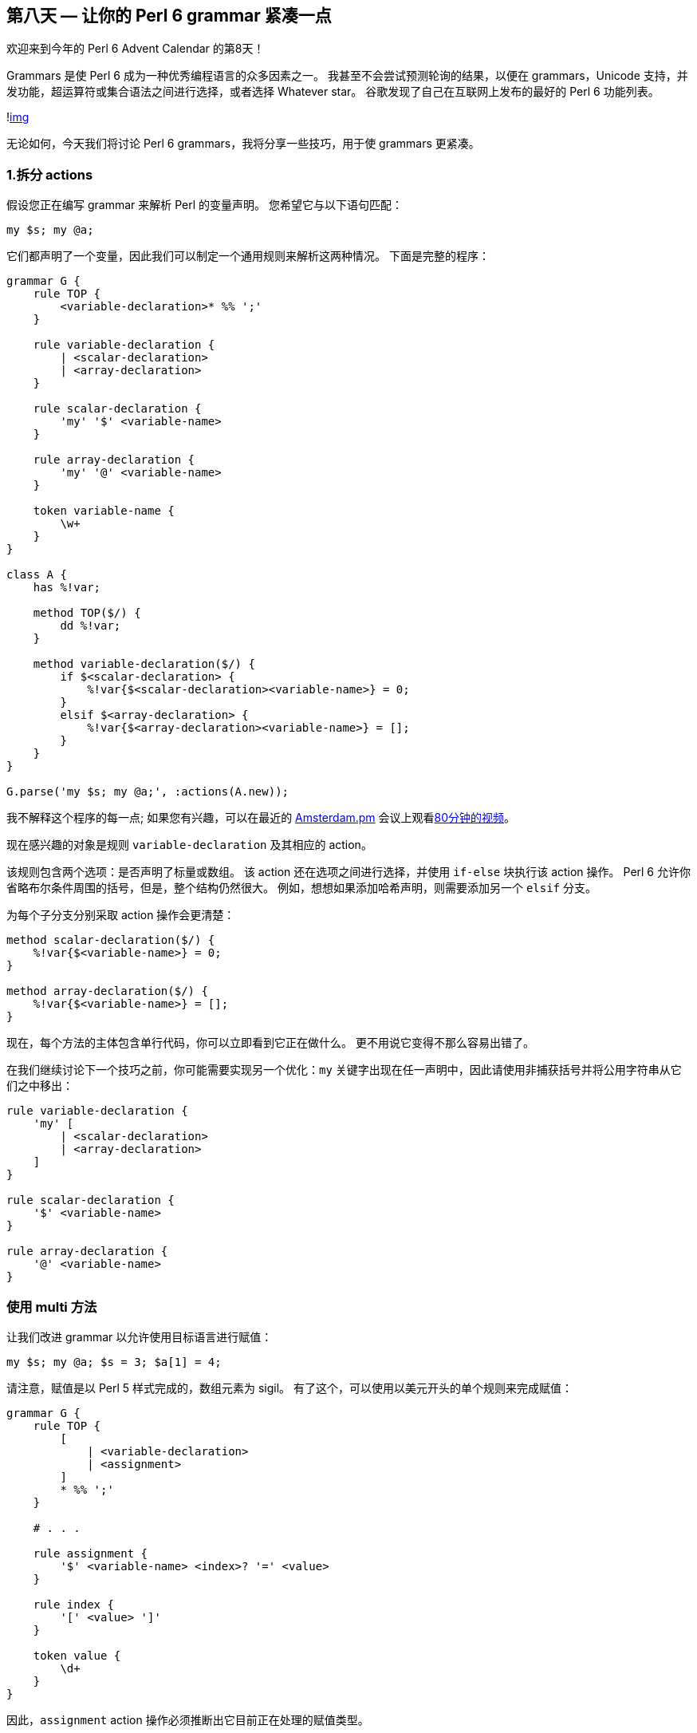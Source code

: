 == 第八天 — 让你的 Perl 6 grammar 紧凑一点

欢迎来到今年的 Perl 6 Advent Calendar 的第8天！

Grammars 是使 Perl 6 成为一种优秀编程语言的众多因素之一。 我甚至不会尝试预测轮询的结果，以便在 grammars，Unicode 支持，并发功能，超运算符或集合语法之间进行选择，或者选择 Whatever star。 谷歌发现了自己在互联网上发布的最好的 Perl 6 功能列表。

!link:https://perl6advent.files.wordpress.com/2018/12/screen-shot-2018-12-01-at-13-15-01.png[img]

无论如何，今天我们将讨论 Perl 6 grammars，我将分享一些技巧，用于使 grammars 更紧凑。

=== 1.拆分 actions

假设您正在编写 grammar 来解析 Perl 的变量声明。 您希望它与以下语句匹配：

```perl6
my $s; my @a;
```

它们都声明了一个变量，因此我们可以制定一个通用规则来解析这两种情况。 下面是完整的程序：

```perl6
grammar G {
    rule TOP {
        <variable-declaration>* %% ';'
    }

    rule variable-declaration {
        | <scalar-declaration>
        | <array-declaration>
    }

    rule scalar-declaration {
        'my' '$' <variable-name>
    }

    rule array-declaration {
        'my' '@' <variable-name>
    }

    token variable-name {
        \w+
    }
}

class A {
    has %!var;

    method TOP($/) {
        dd %!var;
    }

    method variable-declaration($/) {
        if $<scalar-declaration> {
            %!var{$<scalar-declaration><variable-name>} = 0;
        }
        elsif $<array-declaration> {
            %!var{$<array-declaration><variable-name>} = [];
        }
    }
}

G.parse('my $s; my @a;', :actions(A.new));
```

我不解释这个程序的每一点; 如果您有兴趣，可以在最近的 link:http://perl.nl/amsterdam[Amsterdam.pm] 会议上观看link:https://www.youtube.com/watch?v=YWTmd4Hdfa4[80分钟的视频]。

现在感兴趣的对象是规则 `variable-declaration` 及其相应的 action。

该规则包含两个选项：是否声明了标量或数组。 该 action 还在选项之间进行选择，并使用 `if-else` 块执行该 action 操作。 Perl 6 允许你省略布尔条件周围的括号，但是，整个结构仍然很大。 例如，想想如果添加哈希声明，则需要添加另一个 `elsif` 分支。

为每个子分支分别采取 action 操作会更清楚：

```perl6
method scalar-declaration($/) {
    %!var{$<variable-name>} = 0;
}

method array-declaration($/) {
    %!var{$<variable-name>} = [];
}
```

现在，每个方法的主体包含单行代码，你可以立即看到它正在做什么。 更不用说它变得不那么容易出错了。

在我们继续讨论下一个技巧之前，你可能需要实现另一个优化：`my` 关键字出现在任一声明中，因此请使用非捕获括号并将公用字符串从它们之中移出：

```perl6
rule variable-declaration {
    'my' [
        | <scalar-declaration>
        | <array-declaration>
    ]
}

rule scalar-declaration {
    '$' <variable-name>
}

rule array-declaration {
    '@' <variable-name>
}
```

=== 使用 multi 方法

让我们改进 grammar 以允许使用目标语言进行赋值：

```perl6
my $s; my @a; $s = 3; $a[1] = 4;
```

请注意，赋值是以 Perl 5 样式完成的，数组元素为 sigil。 有了这个，可以使用以美元开头的单个规则来完成赋值：

```perl6
grammar G {
    rule TOP {
        [
            | <variable-declaration>
            | <assignment>
        ]
        * %% ';'
    }

    # . . .

    rule assignment {
        '$' <variable-name> <index>? '=' <value>
    }

    rule index {
        '[' <value> ']'
    }

    token value {
        \d+
    }
}
```

因此，`assignment` action 操作必须推断出它目前正在处理的赋值类型。

同样，您可以使用我们的老朋友，action 操作中的 `if-else` 块。 根据索引的存在，您可以确定这是一个简单的标量还是数组的元素：

```perl6
method assignment($/) {
    if $<index> {
        %!var{$<variable-name>}[$<index><value>] = +$<value>;
    }
    else {
        %!var{$<variable-name>} = +$<value>;
    }
}
```

此代码也可以轻松简化，但这次使用 multi 方法：

```perl6
multi method assignment($/ where !$<index>) {
    %!var{$<variable-name>} = +$<value>;
}

multi method assignment($/ where $<index>) {
    %!var{$<variable-name>}[$<index><value>] = +$<value>;
}
```

`where` 子句允许 Perl 6 决定哪个候选方法在给定情况下更适合。

另请注意在第二个 multi 方法中如何使用 `<value>` 键两次。 `<value>` 的每个条目指的是目标代码的不同部分：一个用于索引值，另一个用于右侧值。

=== 3. 让 Perl 完成这项工作

有时，Perl 可以为我们完成工作，特别是如果你想实现 Perl 熟悉的东西。 例如，让我们在赋值中允许不同类型的数字：

```perl6
my $a; my $b; $a = 3; $b = -3.14;
```

在 grammar 中引入浮点数比较容易：

```perl6
token value {
    | '-'? \d+
    | '-'? \d+ '.' \d+
}
```

您想添加其他类型的数字，请参阅 link:https://www.perl.com/article/perl-6-grammers-part-1/[perl.com] 上的文章。 现在，我们可以用上面两个选项限制 grammar，因为这足以阐明这个技巧。

如果您使用更改运行代码，您可能会对获得所需结果感到惊讶。 两个变量都接收值：

```perl6
Hash %!var = {:a(3), :b(-3.14)}
```

在这两种情况下，都触发了相同的 action 操作：

```perl6
multi method assignment($/ where !$<index>) {
    %!var{$<variable-name>} = +$<value>;
}
```

在赋值的右侧，我们看到 `+$<value>`，这是从 Match 对象转换为数字的类型。 grammar 将 `3` 或 `-3.14` 放在 `$<value>` 中，两者都作为字符串。 `+` 这个一元运算符尝试将字符串转换为数字。 两个字符串都是有效数字，因此 Perl 6 不会抱怨。

自己编写代码将字符串转换为数字会更加困难，因为需要考虑数值的所有不同形式。 要了解 Perl 6 知道的其他格式，请查看 link:https://github.com/rakudo/rakudo/blob/master/src/Perl6/Grammar.nqp[Perl 6 grammar] 中 `numish` 标记的定义：

```perl6
token numish {
    [
    | 'NaN' >>
    | <integer>
    | <dec_number>
    | <rad_number>
    | <rat_number>
    | <complex_number>
    | 'Inf' >>
    | $<uinf>='∞'
    | <unum=:No+:Nl>
    ]
}
```

如果您在自己的 grammar 中允许任何上述类型，Perl 将能够为您转换它们。

=== 4. 使用 multi-rules 和 multi-tokens

它不仅是方法，也可以是 multi-things。 grammar 的规则和标记也是方法，您也可以创建它们的多个变体。

让我们更新我们的 grammar，以允许在赋值的右侧使用数学表达式：

```perl6
my $a; $a = 6 + 5 * (4 - 3);
```

这里的新问题是解析表达式并处理运算符优先级和括号。 您可以通过以下方式描述任何表达式：

1、表达式是由 `+` 或 `-` 分隔的项的序列。  
2、上一个规则中的任何项都是由 `*` 或 `/` 分隔的项的序列。  
3、括号内的任何内容都是另一个表达式，因此请转到规则1。  

话虽如此，您最终会得到以下 grammar 变更：

```perl6
grammar G {
    # . . .

    rule assignment {
        '$' <variable-name> <index>? '=' <expression>
    }

    multi token op(1) {
        '+' | '-'
    }

    multi token op(2) {
        '*' | '/'
    }

    rule expression {
        <expr(1)>
    }

    multi rule expr($n) {
        <expr($n + 1)>+ %% <op($n)>
    }

    multi rule expr(3) {
        | <value>
        | '(' <expression> ')'
    }

    # . . .
}
```

这里，rules 和 tokes 都是 multi 方法，它采用反映表达式深度的单个整数值。 操作符也是如此：在第一级，你期望 `+` 和 `-` ，在第二级 -  `*` 和 `/`。

不要忘记 Perl 6 中的 multi 方法（以及 multi-subs）可以基于常量进行调度，这就是为什么你可以, 例如, 使用你在 `multi token op(2)` 中看到的签名。

`expr($n)` 规则通过 `expr($n + 1)` 递归定义。 `$n` 达到3时递归停止，Perl 6 选择最后一个候选 `multi rule expr(3)`。

让我懒惰，并使用以前的建议让 Perl 计算表达式：

```perl6
multi method assignment($/ where !$<index>) {
    use MONKEY-SEE-NO-EVAL;
    %!var{$<variable-name>} = EVAL($<expression>);
}
```

一般来说，我建议只在神奇的圣诞节期间使用 `EVAL`。 在今年余下的时间里，请自己计算表达式并使用抽象语法树和 `make` 和 `made` 方法对儿保存部分结果。 例如，请参阅此处的link:https://github.com/ash/lingua/blob/master/LinguaActions.pm[示例]。

我还建议一些额外的阅读，以便更好地了解如何使用 `multi` 和 `proto` 关键字：

1、link:https://perl6.online/2017/12/21/the-proto-keyword/[Perl 6 中的 proto 关键字]  
2、link:https://perl6.online/2018/02/21/63-more-on-the-proto-keyword-in-perl-6/[有关 Perl 6 中 proto 关键字的更多信息]  

此时此刻，令人惊叹的 Perl 6 grammar 之旅就要结束了。 你可以在 link:https://github.com/ash/advent-2018-day8[GitHub] 上找到今天帖子的完整例子。 祝你读完其余的 Perl Advent Calendars，祝你愉快！

